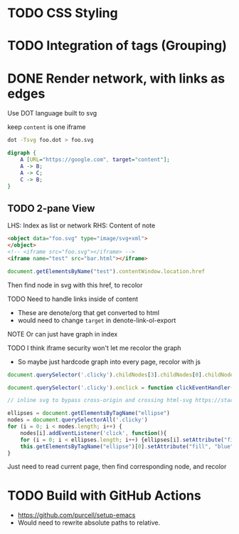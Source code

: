 * TODO CSS Styling
* TODO Integration of tags (Grouping)
* DONE Render network, with links as edges
Use DOT language built to svg

keep
~content~ is one iframe

#+begin_src sh :noeval
dot -Tsvg foo.dot > foo.svg
#+end_src

#+begin_src dot
digraph {
	A [URL="https://google.com", target="content"];
	A -> B;
	A -> C;
	C -> B;
}
#+end_src
** TODO 2-pane View
LHS: Index as list or network
RHS: Content of note

#+begin_src html :noeval
<object data="foo.svg" type="image/svg+xml">
</object>
<!-- <iframe src="foo.svg"></iframe> -->
<iframe name="test" src="bar.html"></iframe>
#+end_src

#+begin_src js :noeval
document.getElementsByName("test").contentWindow.location.href
#+end_src

Then find node in svg with this href, to recolor

TODO Need to handle links inside of content
- These are denote/org that get converted to html
- would need to change ~target~ in denote-link-ol-export

NOTE Or can just have graph in index

TODO I think iframe security won't let me recolor the graph
- So maybe just hardcode graph into every page, recolor with js


#+begin_src js :noeval
document.querySelector('.clicky').childNodes[3].childNodes[0].childNodes[1].setAttribute("fill", "blue")

document.querySelector('.clicky').onclick = function clickEventHandler(event) {event.srcElement.setAttribute('background','green');}

// inline svg to bypass cross-origin and crossing html-svg https://stackoverflow.com/a/3379830

ellipses = document.getElementsByTagName("ellipse")
nodes = document.querySelectorAll('.clicky')
for (i = 0; i < nodes.length; i++) {
    nodes[i].addEventListener('click', function(){
	for (i = 0; i < ellipses.length; i++) {ellipses[i].setAttribute("fill", "white")}
	this.getElementsByTagName("ellipse")[0].setAttribute("fill", "blue")})
}

#+end_src

Just need to read current page, then find corresponding node, and recolor
* TODO Build with GitHub Actions
- https://github.com/purcell/setup-emacs
- Would need to rewrite absolute paths to relative.
